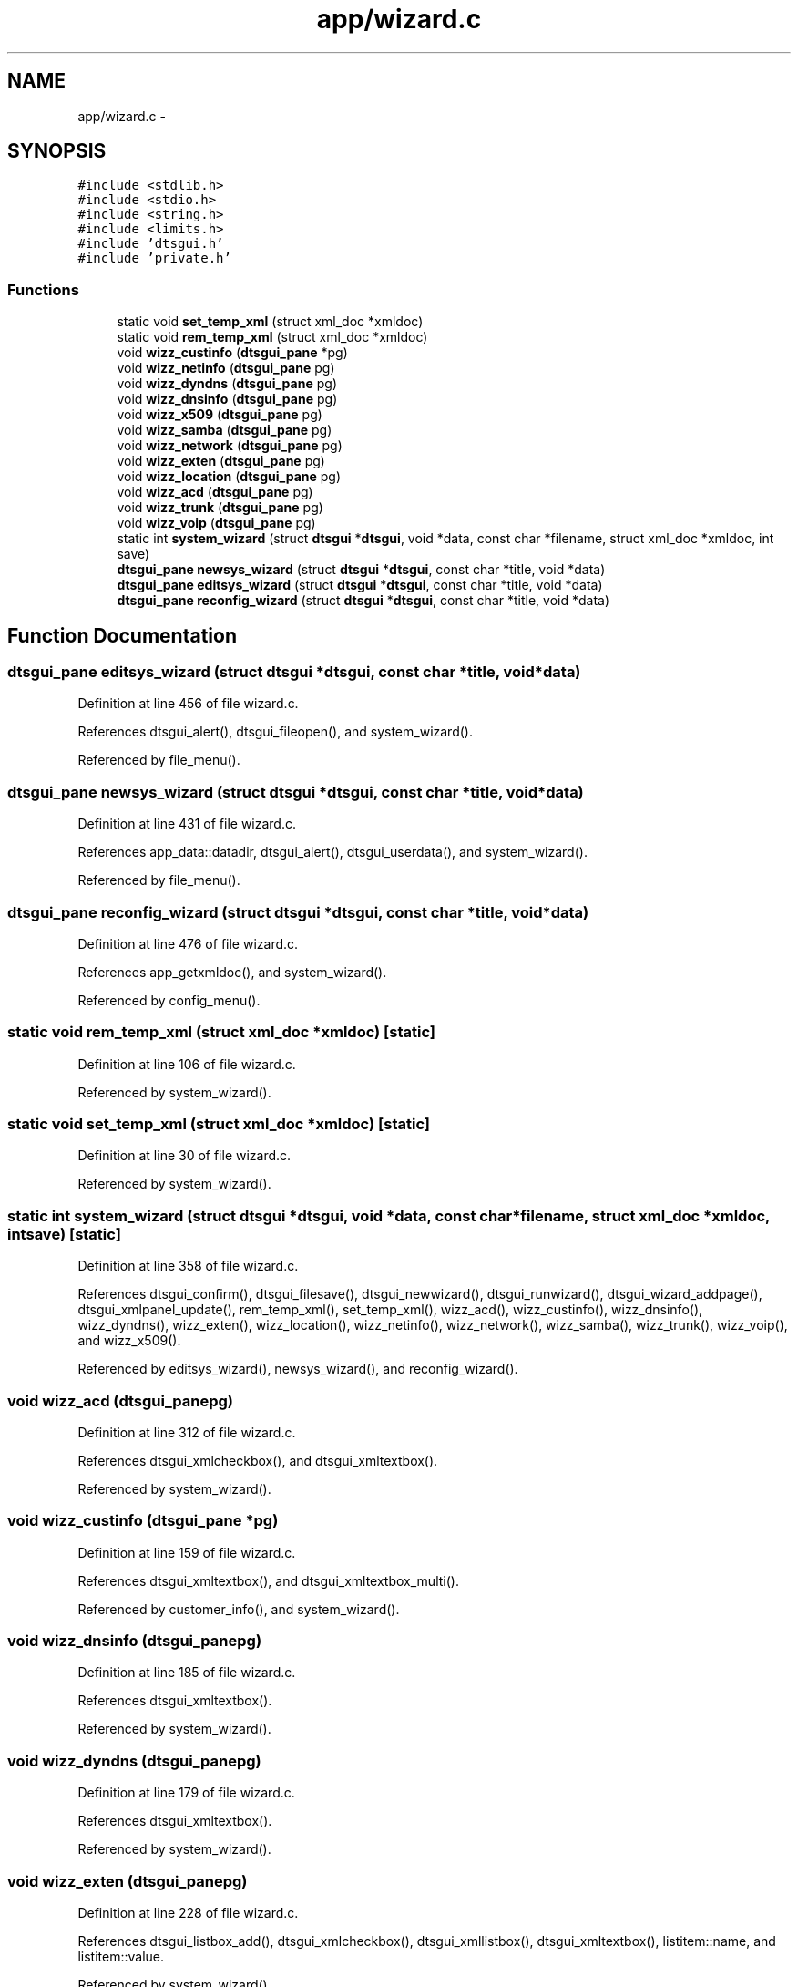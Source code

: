 .TH "app/wizard.c" 3 "Thu Oct 10 2013" "Version 0.00" "DTS Application wxWidgets GUI Library" \" -*- nroff -*-
.ad l
.nh
.SH NAME
app/wizard.c \- 
.SH SYNOPSIS
.br
.PP
\fC#include <stdlib\&.h>\fP
.br
\fC#include <stdio\&.h>\fP
.br
\fC#include <string\&.h>\fP
.br
\fC#include <limits\&.h>\fP
.br
\fC#include 'dtsgui\&.h'\fP
.br
\fC#include 'private\&.h'\fP
.br

.SS "Functions"

.in +1c
.ti -1c
.RI "static void \fBset_temp_xml\fP (struct xml_doc *xmldoc)"
.br
.ti -1c
.RI "static void \fBrem_temp_xml\fP (struct xml_doc *xmldoc)"
.br
.ti -1c
.RI "void \fBwizz_custinfo\fP (\fBdtsgui_pane\fP *pg)"
.br
.ti -1c
.RI "void \fBwizz_netinfo\fP (\fBdtsgui_pane\fP pg)"
.br
.ti -1c
.RI "void \fBwizz_dyndns\fP (\fBdtsgui_pane\fP pg)"
.br
.ti -1c
.RI "void \fBwizz_dnsinfo\fP (\fBdtsgui_pane\fP pg)"
.br
.ti -1c
.RI "void \fBwizz_x509\fP (\fBdtsgui_pane\fP pg)"
.br
.ti -1c
.RI "void \fBwizz_samba\fP (\fBdtsgui_pane\fP pg)"
.br
.ti -1c
.RI "void \fBwizz_network\fP (\fBdtsgui_pane\fP pg)"
.br
.ti -1c
.RI "void \fBwizz_exten\fP (\fBdtsgui_pane\fP pg)"
.br
.ti -1c
.RI "void \fBwizz_location\fP (\fBdtsgui_pane\fP pg)"
.br
.ti -1c
.RI "void \fBwizz_acd\fP (\fBdtsgui_pane\fP pg)"
.br
.ti -1c
.RI "void \fBwizz_trunk\fP (\fBdtsgui_pane\fP pg)"
.br
.ti -1c
.RI "void \fBwizz_voip\fP (\fBdtsgui_pane\fP pg)"
.br
.ti -1c
.RI "static int \fBsystem_wizard\fP (struct \fBdtsgui\fP *\fBdtsgui\fP, void *data, const char *filename, struct xml_doc *xmldoc, int save)"
.br
.ti -1c
.RI "\fBdtsgui_pane\fP \fBnewsys_wizard\fP (struct \fBdtsgui\fP *\fBdtsgui\fP, const char *title, void *data)"
.br
.ti -1c
.RI "\fBdtsgui_pane\fP \fBeditsys_wizard\fP (struct \fBdtsgui\fP *\fBdtsgui\fP, const char *title, void *data)"
.br
.ti -1c
.RI "\fBdtsgui_pane\fP \fBreconfig_wizard\fP (struct \fBdtsgui\fP *\fBdtsgui\fP, const char *title, void *data)"
.br
.in -1c
.SH "Function Documentation"
.PP 
.SS "\fBdtsgui_pane\fP editsys_wizard (struct \fBdtsgui\fP *dtsgui, const char *title, void *data)"

.PP
Definition at line 456 of file wizard\&.c\&.
.PP
References dtsgui_alert(), dtsgui_fileopen(), and system_wizard()\&.
.PP
Referenced by file_menu()\&.
.SS "\fBdtsgui_pane\fP newsys_wizard (struct \fBdtsgui\fP *dtsgui, const char *title, void *data)"

.PP
Definition at line 431 of file wizard\&.c\&.
.PP
References app_data::datadir, dtsgui_alert(), dtsgui_userdata(), and system_wizard()\&.
.PP
Referenced by file_menu()\&.
.SS "\fBdtsgui_pane\fP reconfig_wizard (struct \fBdtsgui\fP *dtsgui, const char *title, void *data)"

.PP
Definition at line 476 of file wizard\&.c\&.
.PP
References app_getxmldoc(), and system_wizard()\&.
.PP
Referenced by config_menu()\&.
.SS "static void rem_temp_xml (struct xml_doc *xmldoc)\fC [static]\fP"

.PP
Definition at line 106 of file wizard\&.c\&.
.PP
Referenced by system_wizard()\&.
.SS "static void set_temp_xml (struct xml_doc *xmldoc)\fC [static]\fP"

.PP
Definition at line 30 of file wizard\&.c\&.
.PP
Referenced by system_wizard()\&.
.SS "static int system_wizard (struct \fBdtsgui\fP *dtsgui, void *data, const char *filename, struct xml_doc *xmldoc, intsave)\fC [static]\fP"

.PP
Definition at line 358 of file wizard\&.c\&.
.PP
References dtsgui_confirm(), dtsgui_filesave(), dtsgui_newwizard(), dtsgui_runwizard(), dtsgui_wizard_addpage(), dtsgui_xmlpanel_update(), rem_temp_xml(), set_temp_xml(), wizz_acd(), wizz_custinfo(), wizz_dnsinfo(), wizz_dyndns(), wizz_exten(), wizz_location(), wizz_netinfo(), wizz_network(), wizz_samba(), wizz_trunk(), wizz_voip(), and wizz_x509()\&.
.PP
Referenced by editsys_wizard(), newsys_wizard(), and reconfig_wizard()\&.
.SS "void wizz_acd (\fBdtsgui_pane\fPpg)"

.PP
Definition at line 312 of file wizard\&.c\&.
.PP
References dtsgui_xmlcheckbox(), and dtsgui_xmltextbox()\&.
.PP
Referenced by system_wizard()\&.
.SS "void wizz_custinfo (\fBdtsgui_pane\fP *pg)"

.PP
Definition at line 159 of file wizard\&.c\&.
.PP
References dtsgui_xmltextbox(), and dtsgui_xmltextbox_multi()\&.
.PP
Referenced by customer_info(), and system_wizard()\&.
.SS "void wizz_dnsinfo (\fBdtsgui_pane\fPpg)"

.PP
Definition at line 185 of file wizard\&.c\&.
.PP
References dtsgui_xmltextbox()\&.
.PP
Referenced by system_wizard()\&.
.SS "void wizz_dyndns (\fBdtsgui_pane\fPpg)"

.PP
Definition at line 179 of file wizard\&.c\&.
.PP
References dtsgui_xmltextbox()\&.
.PP
Referenced by system_wizard()\&.
.SS "void wizz_exten (\fBdtsgui_pane\fPpg)"

.PP
Definition at line 228 of file wizard\&.c\&.
.PP
References dtsgui_listbox_add(), dtsgui_xmlcheckbox(), dtsgui_xmllistbox(), dtsgui_xmltextbox(), listitem::name, and listitem::value\&.
.PP
Referenced by system_wizard()\&.
.SS "void wizz_location (\fBdtsgui_pane\fPpg)"

.PP
Definition at line 277 of file wizard\&.c\&.
.PP
References dtsgui_listbox_add(), dtsgui_xmlcheckbox(), dtsgui_xmllistbox(), and dtsgui_xmltextbox()\&.
.PP
Referenced by system_wizard()\&.
.SS "void wizz_netinfo (\fBdtsgui_pane\fPpg)"

.PP
Definition at line 170 of file wizard\&.c\&.
.PP
References dtsgui_xmltextbox()\&.
.PP
Referenced by system_wizard()\&.
.SS "void wizz_network (\fBdtsgui_pane\fPpg)"

.PP
Definition at line 212 of file wizard\&.c\&.
.PP
References dtsgui_listbox_add(), dtsgui_xmlcheckbox(), dtsgui_xmlcombobox(), and dtsgui_xmltextbox()\&.
.PP
Referenced by system_wizard()\&.
.SS "void wizz_samba (\fBdtsgui_pane\fPpg)"

.PP
Definition at line 204 of file wizard\&.c\&.
.PP
References dtsgui_xmlcheckbox(), and dtsgui_xmltextbox()\&.
.PP
Referenced by system_wizard()\&.
.SS "void wizz_trunk (\fBdtsgui_pane\fPpg)"

.PP
Definition at line 321 of file wizard\&.c\&.
.PP
References dtsgui_listbox_add(), dtsgui_xmlcheckbox(), dtsgui_xmllistbox(), and dtsgui_xmltextbox()\&.
.PP
Referenced by system_wizard()\&.
.SS "void wizz_voip (\fBdtsgui_pane\fPpg)"

.PP
Definition at line 343 of file wizard\&.c\&.
.PP
References dtsgui_listbox_add(), dtsgui_xmlcheckbox(), and dtsgui_xmllistbox()\&.
.PP
Referenced by system_wizard()\&.
.SS "void wizz_x509 (\fBdtsgui_pane\fPpg)"

.PP
Definition at line 194 of file wizard\&.c\&.
.PP
References dtsgui_xmltextbox()\&.
.PP
Referenced by system_wizard()\&.
.SH "Author"
.PP 
Generated automatically by Doxygen for DTS Application wxWidgets GUI Library from the source code\&.
